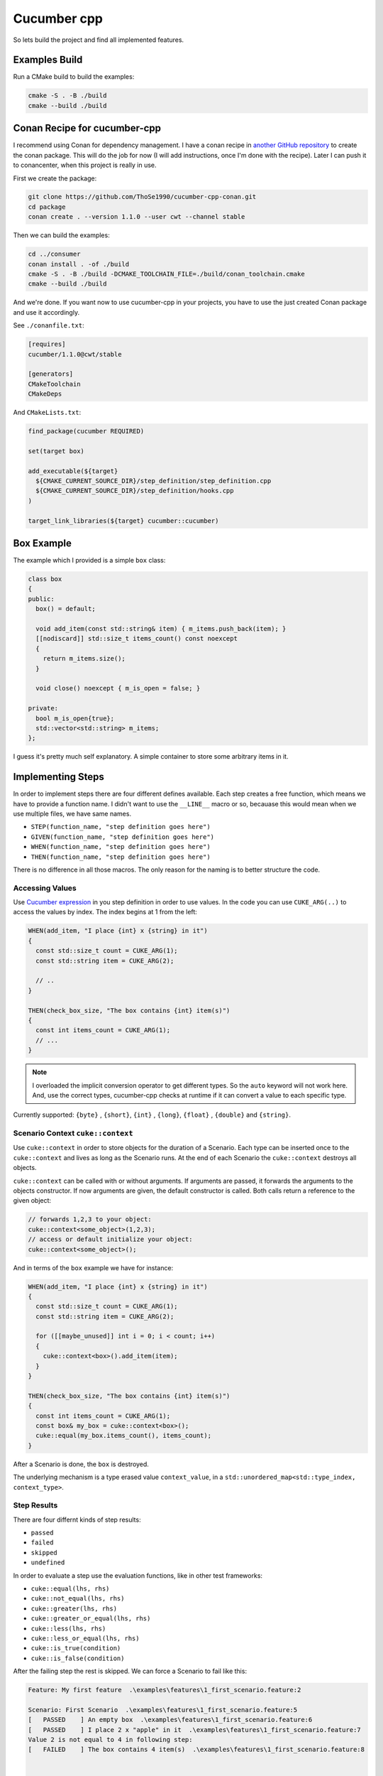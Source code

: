.. _include_01_cwt_cucumber:

============
Cucumber cpp 
============

So lets build the project and find all implemented features. 

Examples Build
==============

Run a CMake build to build the examples: 

.. code-block:: sh 

  cmake -S . -B ./build 
  cmake --build ./build


Conan Recipe for cucumber-cpp
=============================

I recommend using Conan for dependency management. I have a conan recipe in  `another GitHub repository <https://github.com/ThoSe1990/cwt-cucumber-conan>`_ to create the conan package. This will do the job for now (I will add instructions, once I'm done with the recipe). Later I can push it to conancenter, when this project is really in use.

First we create the package: 

.. code-block:: sh 

  git clone https://github.com/ThoSe1990/cucumber-cpp-conan.git
  cd package
  conan create . --version 1.1.0 --user cwt --channel stable

Then we can build the examples:

.. code-block:: sh

  cd ../consumer
  conan install . -of ./build 
  cmake -S . -B ./build -DCMAKE_TOOLCHAIN_FILE=./build/conan_toolchain.cmake 
  cmake --build ./build

And we're done. If you want now to use cucumber-cpp in your projects, you have to use the just created Conan package and use it accordingly. 

See ``./conanfile.txt``:

.. code-block:: 
  
  [requires]
  cucumber/1.1.0@cwt/stable

  [generators]
  CMakeToolchain
  CMakeDeps

And ``CMakeLists.txt``:

.. code-block:: cmake

  find_package(cucumber REQUIRED)

  set(target box)

  add_executable(${target}
    ${CMAKE_CURRENT_SOURCE_DIR}/step_definition/step_definition.cpp
    ${CMAKE_CURRENT_SOURCE_DIR}/step_definition/hooks.cpp
  )

  target_link_libraries(${target} cucumber::cucumber)





Box Example
===========


The example which I provided is a simple ``box`` class: 


.. code-block:: cpp 

  class box
  {
  public:
    box() = default;

    void add_item(const std::string& item) { m_items.push_back(item); }
    [[nodiscard]] std::size_t items_count() const noexcept
    {
      return m_items.size();
    }

    void close() noexcept { m_is_open = false; }

  private:
    bool m_is_open{true};
    std::vector<std::string> m_items;
  };

I guess it's pretty much self explanatory. A simple container to store some arbitrary items in it. 


Implementing Steps 
==================

In order to implement steps there are four different defines available. Each step creates a free function, which means we have to provide a function name. I didn't want to use the ``__LINE__`` macro or so, becauase this would mean when we use multiple files, we have same names. 

- ``STEP(function_name, "step definition goes here")``
- ``GIVEN(function_name, "step definition goes here")``
- ``WHEN(function_name, "step definition goes here")``
- ``THEN(function_name, "step definition goes here")``

There is no difference in all those macros. The only reason for the naming is to better structure the code. 

Accessing Values
----------------

Use `Cucumber expression <https://github.com/cucumber/cucumber-expressions>`_ in you step definition in order to use values. In the code you can use ``CUKE_ARG(..)`` to access the values by index. The index begins at 1 from the left: 

.. code-block:: cpp

  WHEN(add_item, "I place {int} x {string} in it")
  {
    const std::size_t count = CUKE_ARG(1);
    const std::string item = CUKE_ARG(2); 

    // .. 
  }

  THEN(check_box_size, "The box contains {int} item(s)")
  {
    const int items_count = CUKE_ARG(1);
    // ...
  }

.. note::
  I overloaded the implicit conversion operator to get different types. So the ``auto`` keyword will not work here. And, use the correct types, cucumber-cpp checks at runtime if it can convert a value to each specific type.

Currently supported: ``{byte}`` , ``{short}``,  ``{int}`` , ``{long}``, ``{float}`` , ``{double}`` and ``{string}``.

Scenario Context ``cuke::context``
----------------------------------

Use ``cuke::context`` in order to store objects for the duration of a Scenario. Each type can be inserted once to the ``cuke::context`` and lives as long as the Scenario runs. At the end of each Scenario the ``cuke::context`` destroys all objects. 

``cuke::context`` can be called with or without arguments. If arguments are passed, it forwards the arguments to the objects constructor. If now arguments are given, the default constructor is called. Both calls return a reference to the given object: 

.. code-block:: cpp

  // forwards 1,2,3 to your object: 
  cuke::context<some_object>(1,2,3);
  // access or default initialize your object: 
  cuke::context<some_object>();


And in terms of the ``box`` example we have for instance: 

.. code-block:: cpp 

  WHEN(add_item, "I place {int} x {string} in it")
  {
    const std::size_t count = CUKE_ARG(1);
    const std::string item = CUKE_ARG(2);

    for ([[maybe_unused]] int i = 0; i < count; i++)
    {
      cuke::context<box>().add_item(item);
    }
  }

  THEN(check_box_size, "The box contains {int} item(s)")
  {
    const int items_count = CUKE_ARG(1);
    const box& my_box = cuke::context<box>();
    cuke::equal(my_box.items_count(), items_count);
  }

After a Scenario is done, the ``box`` is destroyed. 

The underlying mechanism is a type erased value ``context_value``, in a ``std::unordered_map<std::type_index, context_type>``.



Step Results  
------------

There are four differnt kinds of step results: 

- ``passed``
- ``failed``
- ``skipped``
- ``undefined``

In order to evaluate a step use the evaluation functions, like in other test frameworks: 

- ``cuke::equal(lhs, rhs)``
- ``cuke::not_equal(lhs, rhs)``
- ``cuke::greater(lhs, rhs)``
- ``cuke::greater_or_equal(lhs, rhs)``
- ``cuke::less(lhs, rhs)``
- ``cuke::less_or_equal(lhs, rhs)``
- ``cuke::is_true(condition)``
- ``cuke::is_false(condition)``


After the failing step the rest is skipped. We can force a Scenario to fail like this: 

.. code-block::

  Feature: My first feature  .\examples\features\1_first_scenario.feature:2

  Scenario: First Scenario  .\examples\features\1_first_scenario.feature:5
  [   PASSED    ] An empty box  .\examples\features\1_first_scenario.feature:6
  [   PASSED    ] I place 2 x "apple" in it  .\examples\features\1_first_scenario.feature:7
  Value 2 is not equal to 4 in following step:
  [   FAILED    ] The box contains 4 item(s)  .\examples\features\1_first_scenario.feature:8


  Failed Scenarios:
    .\examples\features\1_first_scenario.feature:5

  1 Scenarios (1 failed)
  3 Steps (2 passed, 1 failed)



Tags ``-t`` / ``--tags``
========================

Use the terminal option ``-t`` or ``--tags`` to provide tags. This will then check the given condition with tagged scenario and execute them accordingly. Consider this example: 

.. code-block:: gherkin

  Feature: Scenarios with tags

    @apples
    Scenario: Apple
      Given An empty box
      When I place 2 x "apple" in it
      Then The box contains 2 item(s)

    @apples @bananas
    Scenario: Apples and Bananas
      Given An empty box
      When I place 2 x "apple" in it
      And I place 2 x "banana" in it
      Then The box contains 4 item(s)


And when we run this with tags, we can control which scenarios are executed.

This executes both scenarios:
.. code-block:: sh

  ./build/bin/box ./examples/features/4_tags.feature -t "@apples or @bananas"

And this would just execute the second scenario due to the `and` condition:
.. code-block:: sh
  
  ./build/bin/box ./examples/features/4_tags.feature -t "@apples and @bananas"


You can add Tags to following keywords: 
- ``Feature:``
- ``Scenario:``
- ``Scenario Outline:``
- ``Examples:``

.. note::
  Tags are inherited to the next category. This means if a feature is tagged, the tag is applied to all Scenarios/Scenario Outlines in it.

The rules / syntax keywords are:

- Write the tags with a beginning  ``@`` symbol
- Logical operators: ``and``, ``or``, ``xor``, ``not``
- Parentheses ``(``, ``)``

So for instance this would be a valid statement: ``"(@bananas and @apples) or @strawberries"``


.. note::
  If you don't pass ``-t`` or ``--tags`` to the program options, all Scenarios are executed.


Scenario Outline
================

In a Scenario Outline you can define variables and run a scenario multiple times with different values:

.. code-block:: gherkin 

  Feature: My first feature
    This is my cucumber-cpp hello world

    Scenario Outline: First Scenario Outline
      Given An empty box
      When I place <count> x <item> in it
      Then The box contains <count> item(s)

      @fruits
      Examples: Fruits
        | count | item      |
        | 1     | "apple"   |
        | 2     | "bananas" |
      
      @office
      Examples: Office stuff
        | count | item        |
        | 1     | "pen"       |
        | 2     | "paper"     |
        | 3     | "calenders" |

This Scenario is now executed two time for fruits and three times for the office stuff, with their values accordingly. 



Hooks
=====

Hooks are executed before and after each scenario or step. The implementation is pretty straightforward. You can have multiple hooks of the same type. All of them are executed at their time.

.. code-block:: cpp 
  
  BEFORE(before)
  {
    // this runs before every scenario
  }
  AFTER(after)
  {
    // this runs after every scenario
  }
  BEFORE_STEP(before_step)
  {
    // this runs before every step
  }
  AFTER_STEP(after_step)
  {
    // this runs after every step
  }

You can try it out, and add some prints to it. 


Tagged Hooks
============

You can add a tag expression to your hook. Use  

- ``BEFORE_T(name, "tags come here")`` for a tagged hook before a scenrio
- ``AFTER_T(name, "tags come here")`` for a tagged hook after a scenario

This means a tagged hook is executed, when a scenario fulfills the given condition. You can pass in any logical expression to a tagged hook:

.. code-block:: cpp

  AFTER_T(dispatch_box, "@ship or @important")
  {
    std::cout << "The box is shipped!" << std::endl;
  }

.. note:: 
  You can access the ``cuke::context`` exactly like in a step.

.. code-block:: gherkin 

  Feature: Scenarios with tags

    @ship 
    Scenario: We want to ship cucumbers
      Given An empty box
      When I place 1 x "cucumber" in it
      Then The box contains 1 item(s)

    @important
    Scenario: Important items must be shipped immediately
      Given An empty box
      When I place 2 x "important items" in it
      Then The box contains 2 item(s)

And now we can see that our box was shipped:

.. code-block:: sh 

  Feature: Scenarios with tags  ./examples/features/5_tagged_hooks.feature:1

  Scenario: We want to ship cucumbers  ./examples/features/5_tagged_hooks.feature:4
  [   PASSED    ] An empty box  ./examples/features/5_tagged_hooks.feature:5
  [   PASSED    ] I place 1 x "cucumber" in it  ./examples/features/5_tagged_hooks.feature:6
  [   PASSED    ] The box contains 1 item(s)  ./examples/features/5_tagged_hooks.feature:7
  The box is shipped!

  Scenario: Important items must be shipped immediately  ./examples/features/5_tagged_hooks.feature:10
  [   PASSED    ] An empty box  ./examples/features/5_tagged_hooks.feature:11
  [   PASSED    ] I place 2 x "important items" in it  ./examples/features/5_tagged_hooks.feature:12
  [   PASSED    ] The box contains 2 item(s)  ./examples/features/5_tagged_hooks.feature:13
  The box is shipped!


  2 Scenarios (2 passed)
  6 Steps (6 passed)


Background
==========

A background is a set of steps (or a single step) which are the first steps of every `Scenario` in a `Feature`. After the feature definition add ``Background``, see ``./examples/features/3_background.feature``:

.. code-block:: gherkin 

  Feature: We always need apples!

    Background: Add an apple 
      Given An empty box
      When I place 1 x "apple" in it

    Scenario: Apples Apples Apples
      When I place 1 x "apple" in it
      Then The box contains 2 item(s)

    Scenario: Apples and Bananas
      When I place 1 x "apple" in it
      And I place 1 x "banana" in it
      Then The box contains 3 item(s)

In this case every Scenario starts with a box and one apple in it. 



Executing Single Scenarios / Directories
========================================

### Single Scenarios / Directories

If you want to just run single scenarios, you can append the according line to the feature file:

This runs a Scenario in Line 6:

.. code-block:: sh
  
  ./build/bin/box ./examples/features/box.feature:6

This runs each Scenario in line 6, 11, 14:

.. code-block:: sh
  
  ./build/bin/box ./examples/features/box.feature:6:11:14

If you want to execute all feature files in a directory (and subdirectory), just pass the directory as argument:

.. code-block:: sh

  ./build/bin/box ./examples/features


Whats Missing
=============

So, work is not done yet. There are still cucumber features, which are missing:

- DataTables 
- Rules 


Anything else is missing? Or found a Bug? Don't hesitate and open an Issue. I'll see whenever is time to continue implemeting stuff here. 